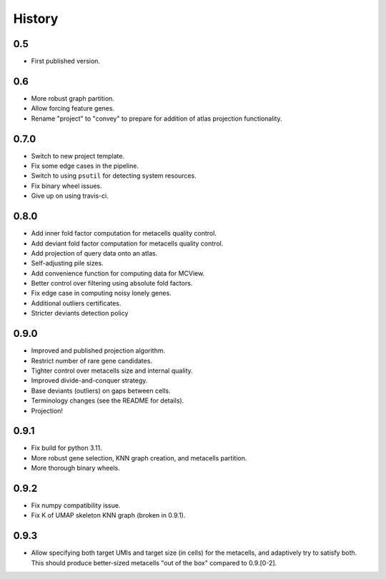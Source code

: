 History
=======

0.5
---

* First published version.

0.6
---

* More robust graph partition.
* Allow forcing feature genes.
* Rename "project" to "convey" to prepare for addition of atlas projection functionality.

0.7.0
-----

* Switch to new project template.
* Fix some edge cases in the pipeline.
* Switch to using ``psutil`` for detecting system resources.
* Fix binary wheel issues.
* Give up on using travis-ci.

0.8.0
-----

* Add inner fold factor computation for metacells quality control.
* Add deviant fold factor computation for metacells quality control.
* Add projection of query data onto an atlas.
* Self-adjusting pile sizes.
* Add convenience function for computing data for MCView.
* Better control over filtering using absolute fold factors.
* Fix edge case in computing noisy lonely genes.
* Additional outliers certificates.
* Stricter deviants detection policy

0.9.0
-----

* Improved and published projection algorithm.
* Restrict number of rare gene candidates.
* Tighter control over metacells size and internal quality.
* Improved divide-and-conquer strategy.
* Base deviants (outliers) on gaps between cells.
* Terminology changes (see the README for details).
* Projection!

0.9.1
-----

* Fix build for python 3.11.
* More robust gene selection, KNN graph creation, and metacells partition.
* More thorough binary wheels.

0.9.2
-----

* Fix numpy compatibility issue.
* Fix K of UMAP skeleton KNN graph (broken in 0.9.1).

0.9.3
-----

* Allow specifying both target UMIs and target size (in cells) for the metacells, and adaptively try to
  satisfy both. This should produce better-sized metacells "out of the box" compared to 0.9.[0-2].
